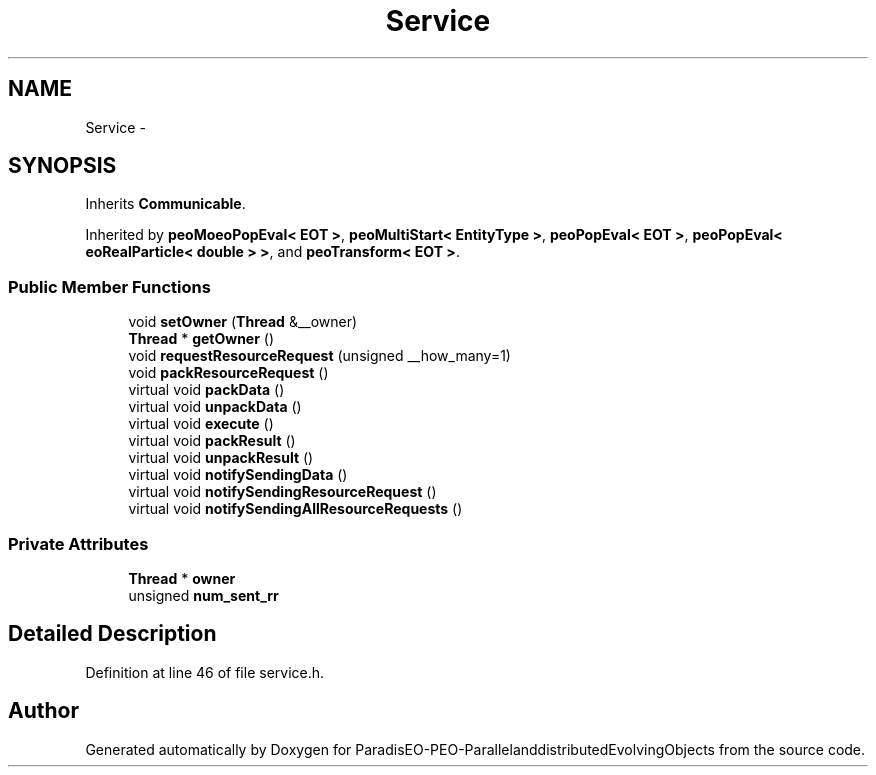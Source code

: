 .TH "Service" 3 "29 Feb 2008" "Version 1.1" "ParadisEO-PEO-ParallelanddistributedEvolvingObjects" \" -*- nroff -*-
.ad l
.nh
.SH NAME
Service \- 
.SH SYNOPSIS
.br
.PP
Inherits \fBCommunicable\fP.
.PP
Inherited by \fBpeoMoeoPopEval< EOT >\fP, \fBpeoMultiStart< EntityType >\fP, \fBpeoPopEval< EOT >\fP, \fBpeoPopEval< eoRealParticle< double > >\fP, and \fBpeoTransform< EOT >\fP.
.PP
.SS "Public Member Functions"

.in +1c
.ti -1c
.RI "void \fBsetOwner\fP (\fBThread\fP &__owner)"
.br
.ti -1c
.RI "\fBThread\fP * \fBgetOwner\fP ()"
.br
.ti -1c
.RI "void \fBrequestResourceRequest\fP (unsigned __how_many=1)"
.br
.ti -1c
.RI "void \fBpackResourceRequest\fP ()"
.br
.ti -1c
.RI "virtual void \fBpackData\fP ()"
.br
.ti -1c
.RI "virtual void \fBunpackData\fP ()"
.br
.ti -1c
.RI "virtual void \fBexecute\fP ()"
.br
.ti -1c
.RI "virtual void \fBpackResult\fP ()"
.br
.ti -1c
.RI "virtual void \fBunpackResult\fP ()"
.br
.ti -1c
.RI "virtual void \fBnotifySendingData\fP ()"
.br
.ti -1c
.RI "virtual void \fBnotifySendingResourceRequest\fP ()"
.br
.ti -1c
.RI "virtual void \fBnotifySendingAllResourceRequests\fP ()"
.br
.in -1c
.SS "Private Attributes"

.in +1c
.ti -1c
.RI "\fBThread\fP * \fBowner\fP"
.br
.ti -1c
.RI "unsigned \fBnum_sent_rr\fP"
.br
.in -1c
.SH "Detailed Description"
.PP 
Definition at line 46 of file service.h.

.SH "Author"
.PP 
Generated automatically by Doxygen for ParadisEO-PEO-ParallelanddistributedEvolvingObjects from the source code.
